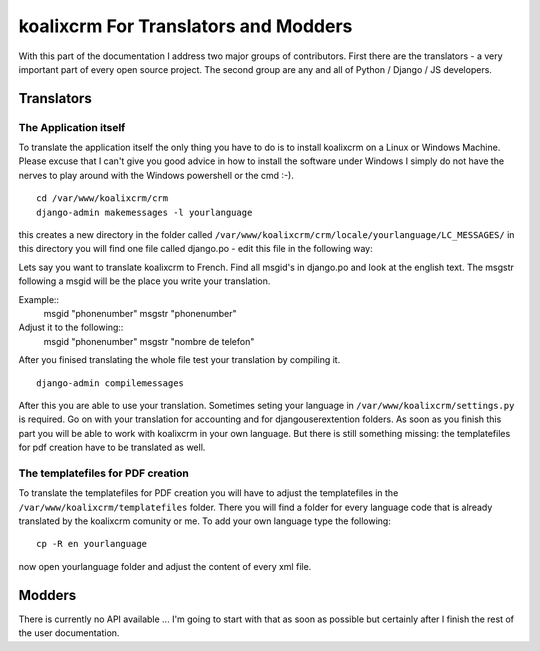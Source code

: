 .. highlight:: rst

koalixcrm For Translators and Modders
=====================================

With this part of the documentation I address two major groups of contributors. First there are the translators - a very
important part of every open source project.
The second group are any and all of Python / Django / JS developers.

Translators
-----------

The Application itself
^^^^^^^^^^^^^^^^^^^^^^
To translate the application itself the only thing you have to do is to install koalixcrm on a Linux or Windows Machine. Please excuse that I can't give you good advice in how to install
the software under Windows I simply do not have the nerves to play around with the Windows powershell or the cmd :-).  

::

  cd /var/www/koalixcrm/crm
  django-admin makemessages -l yourlanguage

this creates a new directory in the folder called ``/var/www/koalixcrm/crm/locale/yourlanguage/LC_MESSAGES/``
in this directory you will find one file called django.po -  edit this file in the following way:

Lets say you want to translate koalixcrm to French. Find all msgid's in django.po and look at the english text.
The msgstr following a msgid will be the place you write your translation.

Example::
  msgid "phonenumber"
  msgstr "phonenumber"

Adjust it to the following::
  msgid "phonenumber"
  msgstr "nombre de telefon"

After you finised translating the whole file test your translation by compiling it. 

::

  django-admin compilemessages 

After this you are able to use your translation. Sometimes seting your language in ``/var/www/koalixcrm/settings.py`` is required.
Go on with your translation for accounting and for djangouserextention folders.
As soon as you finish this part you will be able to work with koalixcrm in your own language. But there is still something missing: the templatefiles for pdf creation have to be translated as well.


The templatefiles for PDF creation
^^^^^^^^^^^^^^^^^^^^^^^^^^^^^^^^^^

To translate the templatefiles for PDF creation you will have to adjust the templatefiles in the ``/var/www/koalixcrm/templatefiles`` folder. There you will find a folder for every language code that is already 
translated by the koalixcrm comunity or me. To add your own language type the following::

  cp -R en yourlanguage

now open yourlanguage folder and adjust the content of every xml file.


Modders
------- 

There is currently no API available ... I'm going to start with that as soon as possible but certainly after I finish
the rest of the user documentation.
